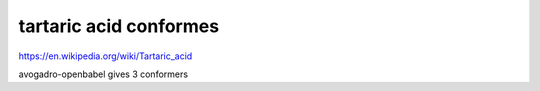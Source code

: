 tartaric acid conformes
=======================


https://en.wikipedia.org/wiki/Tartaric_acid


avogadro-openbabel gives 3 conformers




